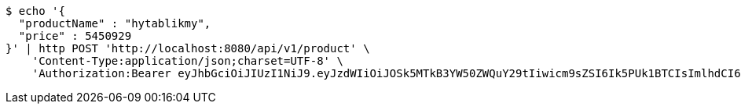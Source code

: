 [source,bash]
----
$ echo '{
  "productName" : "hytablikmy",
  "price" : 5450929
}' | http POST 'http://localhost:8080/api/v1/product' \
    'Content-Type:application/json;charset=UTF-8' \
    'Authorization:Bearer eyJhbGciOiJIUzI1NiJ9.eyJzdWIiOiJOSk5MTkB3YW50ZWQuY29tIiwicm9sZSI6Ik5PUk1BTCIsImlhdCI6MTcxNjc4NjkxMCwiZXhwIjoxNzE2NzkwNTEwfQ.wjGcjC-YlyGlfUNtmXq1MERP1QzwQVMHf3w4ZJGaqY0'
----